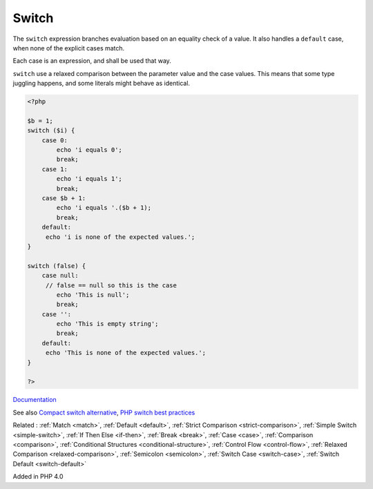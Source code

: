.. _switch:
.. _endswitch:
.. meta::
	:description:
		Switch: The ``switch`` expression branches evaluation based on an equality check of a value.
	:twitter:card: summary_large_image
	:twitter:site: @exakat
	:twitter:title: Switch
	:twitter:description: Switch: The ``switch`` expression branches evaluation based on an equality check of a value
	:twitter:creator: @exakat
	:twitter:image:src: https://php-dictionary.readthedocs.io/en/latest/_static/logo.png
	:og:image: https://php-dictionary.readthedocs.io/en/latest/_static/logo.png
	:og:title: Switch
	:og:type: article
	:og:description: The ``switch`` expression branches evaluation based on an equality check of a value
	:og:url: https://php-dictionary.readthedocs.io/en/latest/dictionary/switch.ini.html
	:og:locale: en
.. raw:: html

	<script type="application/ld+json">{"@context":"https:\/\/schema.org","@graph":[{"@type":"WebPage","@id":"https:\/\/php-dictionary.readthedocs.io\/en\/latest\/tips\/debug_zval_dump.html","url":"https:\/\/php-dictionary.readthedocs.io\/en\/latest\/tips\/debug_zval_dump.html","name":"Switch","isPartOf":{"@id":"https:\/\/www.exakat.io\/"},"datePublished":"Tue, 18 Feb 2025 02:09:14 +0000","dateModified":"Tue, 18 Feb 2025 02:09:14 +0000","description":"The ``switch`` expression branches evaluation based on an equality check of a value","inLanguage":"en-US","potentialAction":[{"@type":"ReadAction","target":["https:\/\/php-dictionary.readthedocs.io\/en\/latest\/dictionary\/Switch.html"]}]},{"@type":"WebSite","@id":"https:\/\/www.exakat.io\/","url":"https:\/\/www.exakat.io\/","name":"Exakat","description":"Smart PHP static analysis","inLanguage":"en-US"}]}</script>


Switch
------

The ``switch`` expression branches evaluation based on an equality check of a value. It also handles a ``default`` case, when none of the explicit cases match.

Each case is an expression, and shall be used that way. 

``switch`` use a relaxed comparison between the parameter value and the case values. This means that some type juggling happens, and some literals might behave as identical.


.. code-block:: php
   
   <?php
   
   $b = 1;
   switch ($i) {
       case 0:
           echo 'i equals 0';
           break;
       case 1:
           echo 'i equals 1';
           break;
       case $b + 1:
           echo 'i equals '.($b + 1);
           break;
       default:
       	echo 'i is none of the expected values.';
   }
   
   switch (false) {
       case null:
       	// false == null so this is the case
           echo 'This is null';
           break;
       case '':
           echo 'This is empty string';
           break;
       default:
       	echo 'This is none of the expected values.';
   }
   
   ?>


`Documentation <https://www.php.net/manual/en/control-structures.switch.php>`__

See also `Compact switch alternative <https://tomlankhorst.nl/compact-switch-alternative-php/>`_, `PHP switch best practices <https://www.exakat.io/well-structured-switch-command-in-php/>`_

Related : :ref:`Match <match>`, :ref:`Default <default>`, :ref:`Strict Comparison <strict-comparison>`, :ref:`Simple Switch <simple-switch>`, :ref:`If Then Else <if-then>`, :ref:`Break <break>`, :ref:`Case <case>`, :ref:`Comparison <comparison>`, :ref:`Conditional Structures <conditional-structure>`, :ref:`Control Flow <control-flow>`, :ref:`Relaxed Comparison <relaxed-comparison>`, :ref:`Semicolon <semicolon>`, :ref:`Switch Case <switch-case>`, :ref:`Switch Default <switch-default>`

Added in PHP 4.0
